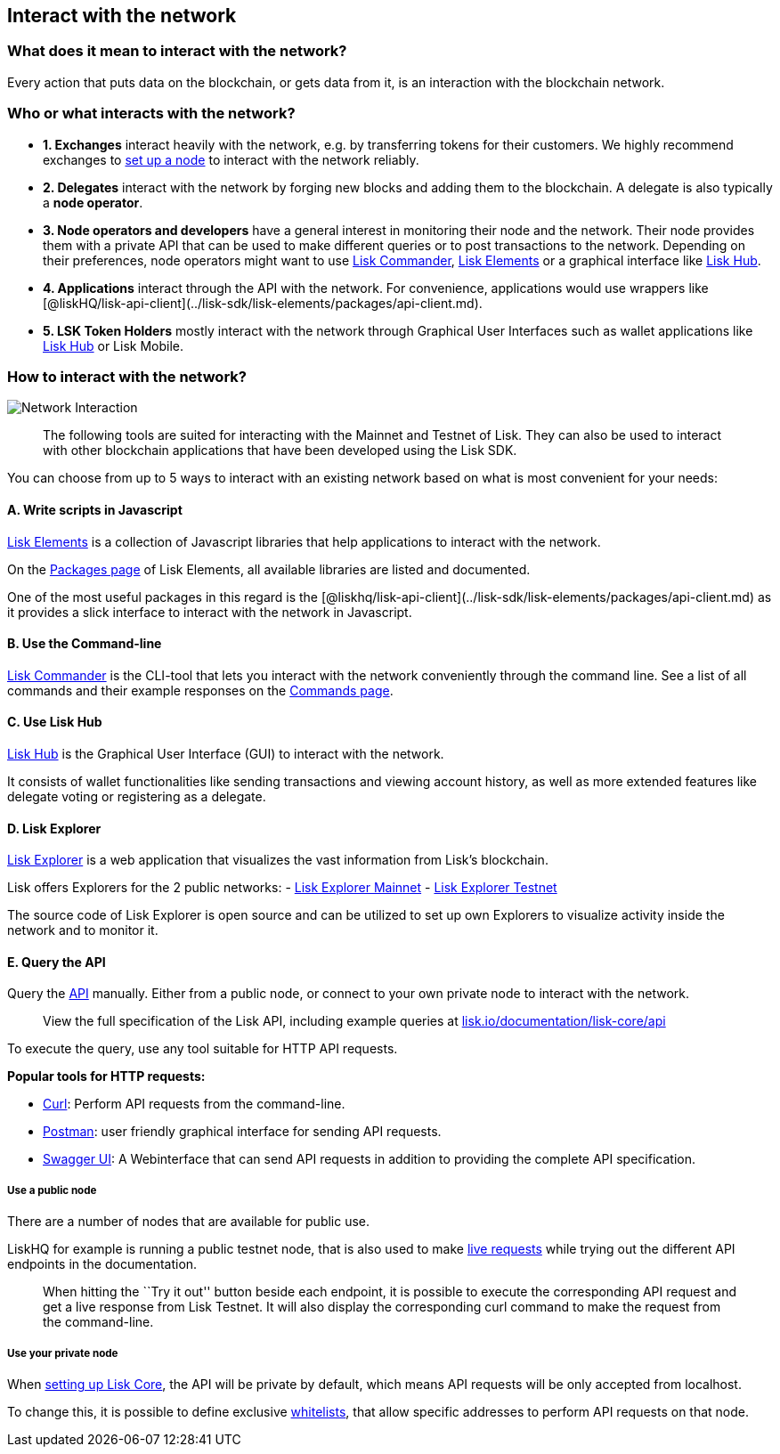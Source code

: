 == Interact with the network

=== What does it mean to interact with the network?

Every action that puts data on the blockchain, or gets data from it, is
an interaction with the blockchain network.

=== Who or what interacts with the network?

* *1. Exchanges* interact heavily with the network, e.g. by transferring
tokens for their customers. We highly recommend exchanges to
link:maintain-node.md[set up a node] to interact with the network
reliably.
* *2. Delegates* interact with the network by forging new blocks and
adding them to the blockchain. A delegate is also typically a *node
operator*.
* *3. Node operators and developers* have a general interest in
monitoring their node and the network. Their node provides them with a
private API that can be used to make different queries or to post
transactions to the network. Depending on their preferences, node
operators might want to use link:#a-use-the-command-line[Lisk
Commander], link:#b-write-scripts-in-javascript[Lisk Elements] or a
graphical interface like link:#c-use-lisk-hub[Lisk Hub].
* *4. Applications* interact through the API with the network. For
convenience, applications would use wrappers like
[@liskHQ/lisk-api-client](../lisk-sdk/lisk-elements/packages/api-client.md).
* *5. LSK Token Holders* mostly interact with the network through
Graphical User Interfaces such as wallet applications like
https://lisk.io/hub[Lisk Hub] or Lisk Mobile.

=== How to interact with the network?

image:../assets/network_interaction.png[Network Interaction]

____
The following tools are suited for interacting with the Mainnet and
Testnet of Lisk. They can also be used to interact with other blockchain
applications that have been developed using the Lisk SDK.
____

You can choose from up to 5 ways to interact with an existing network
based on what is most convenient for your needs:

==== A. Write scripts in Javascript

link:../lisk-sdk/lisk-elements/introduction.md[Lisk Elements] is a
collection of Javascript libraries that help applications to interact
with the network.

On the link:../lisk-sdk/lisk-elements/packages.md[Packages page] of Lisk
Elements, all available libraries are listed and documented.

One of the most useful packages in this regard is the
[@liskhq/lisk-api-client](../lisk-sdk/lisk-elements/packages/api-client.md)
as it provides a slick interface to interact with the network in
Javascript.

==== B. Use the Command-line

link:../lisk-sdk/lisk-commander/introduction.md[Lisk Commander] is the
CLI-tool that lets you interact with the network conveniently through
the command line. See a list of all commands and their example responses
on the link:../lisk-sdk/lisk-commander/user-guide/commands.md[Commands
page].

==== C. Use Lisk Hub

https://lisk.io/hub[Lisk Hub] is the Graphical User Interface (GUI) to
interact with the network.

It consists of wallet functionalities like sending transactions and
viewing account history, as well as more extended features like delegate
voting or registering as a delegate.

==== D. Lisk Explorer

https://github.com/LiskHQ/lisk-explorer[Lisk Explorer] is a web
application that visualizes the vast information from Lisk’s blockchain.

Lisk offers Explorers for the 2 public networks: -
https://explorer.lisk.io/[Lisk Explorer Mainnet] -
https://testnet-explorer.lisk.io/[Lisk Explorer Testnet]

The source code of Lisk Explorer is open source and can be utilized to
set up own Explorers to visualize activity inside the network and to
monitor it.

==== E. Query the API

Query the https://lisk.io/documentation/lisk-core/api[API] manually.
Either from a public node, or connect to your own private node to
interact with the network.

____
View the full specification of the Lisk API, including example queries
at
https://lisk.io/documentation/lisk-core/api[lisk.io/documentation/lisk-core/api]
____

To execute the query, use any tool suitable for HTTP API requests.

*Popular tools for HTTP requests:*

* https://curl.haxx.se/[Curl]: Perform API requests from the
command-line.
* https://www.getpostman.com/[Postman]: user friendly graphical
interface for sending API requests.
* https://lisk.io/documentation/lisk-core/api[Swagger UI]: A
Webinterface that can send API requests in addition to providing the
complete API specification.

===== Use a public node

There are a number of nodes that are available for public use.

LiskHQ for example is running a public testnet node, that is also used
to make https://lisk.io/documentation/lisk-core/api[live requests] while
trying out the different API endpoints in the documentation.

____
When hitting the ``Try it out'' button beside each endpoint, it is
possible to execute the corresponding API request and get a live
response from Lisk Testnet. It will also display the corresponding curl
command to make the request from the command-line.
____

===== Use your private node

When link:maintain-node.md[setting up Lisk Core], the API will be
private by default, which means API requests will be only accepted from
localhost.

To change this, it is possible to define exclusive
link:../lisk-core/configuration.md#api-access-control[whitelists], that
allow specific addresses to perform API requests on that node.
